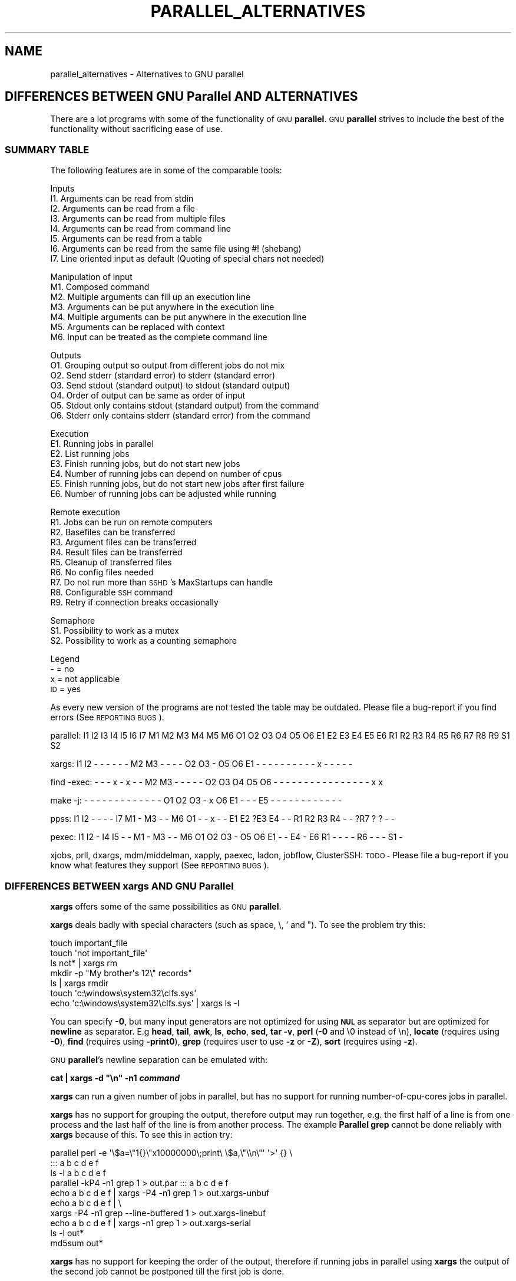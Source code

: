 .\" Automatically generated by Pod::Man 2.28 (Pod::Simple 3.32)
.\"
.\" Standard preamble:
.\" ========================================================================
.de Sp \" Vertical space (when we can't use .PP)
.if t .sp .5v
.if n .sp
..
.de Vb \" Begin verbatim text
.ft CW
.nf
.ne \\$1
..
.de Ve \" End verbatim text
.ft R
.fi
..
.\" Set up some character translations and predefined strings.  \*(-- will
.\" give an unbreakable dash, \*(PI will give pi, \*(L" will give a left
.\" double quote, and \*(R" will give a right double quote.  \*(C+ will
.\" give a nicer C++.  Capital omega is used to do unbreakable dashes and
.\" therefore won't be available.  \*(C` and \*(C' expand to `' in nroff,
.\" nothing in troff, for use with C<>.
.tr \(*W-
.ds C+ C\v'-.1v'\h'-1p'\s-2+\h'-1p'+\s0\v'.1v'\h'-1p'
.ie n \{\
.    ds -- \(*W-
.    ds PI pi
.    if (\n(.H=4u)&(1m=24u) .ds -- \(*W\h'-12u'\(*W\h'-12u'-\" diablo 10 pitch
.    if (\n(.H=4u)&(1m=20u) .ds -- \(*W\h'-12u'\(*W\h'-8u'-\"  diablo 12 pitch
.    ds L" ""
.    ds R" ""
.    ds C` ""
.    ds C' ""
'br\}
.el\{\
.    ds -- \|\(em\|
.    ds PI \(*p
.    ds L" ``
.    ds R" ''
.    ds C`
.    ds C'
'br\}
.\"
.\" Escape single quotes in literal strings from groff's Unicode transform.
.ie \n(.g .ds Aq \(aq
.el       .ds Aq '
.\"
.\" If the F register is turned on, we'll generate index entries on stderr for
.\" titles (.TH), headers (.SH), subsections (.SS), items (.Ip), and index
.\" entries marked with X<> in POD.  Of course, you'll have to process the
.\" output yourself in some meaningful fashion.
.\"
.\" Avoid warning from groff about undefined register 'F'.
.de IX
..
.nr rF 0
.if \n(.g .if rF .nr rF 1
.if (\n(rF:(\n(.g==0)) \{
.    if \nF \{
.        de IX
.        tm Index:\\$1\t\\n%\t"\\$2"
..
.        if !\nF==2 \{
.            nr % 0
.            nr F 2
.        \}
.    \}
.\}
.rr rF
.\"
.\" Accent mark definitions (@(#)ms.acc 1.5 88/02/08 SMI; from UCB 4.2).
.\" Fear.  Run.  Save yourself.  No user-serviceable parts.
.    \" fudge factors for nroff and troff
.if n \{\
.    ds #H 0
.    ds #V .8m
.    ds #F .3m
.    ds #[ \f1
.    ds #] \fP
.\}
.if t \{\
.    ds #H ((1u-(\\\\n(.fu%2u))*.13m)
.    ds #V .6m
.    ds #F 0
.    ds #[ \&
.    ds #] \&
.\}
.    \" simple accents for nroff and troff
.if n \{\
.    ds ' \&
.    ds ` \&
.    ds ^ \&
.    ds , \&
.    ds ~ ~
.    ds /
.\}
.if t \{\
.    ds ' \\k:\h'-(\\n(.wu*8/10-\*(#H)'\'\h"|\\n:u"
.    ds ` \\k:\h'-(\\n(.wu*8/10-\*(#H)'\`\h'|\\n:u'
.    ds ^ \\k:\h'-(\\n(.wu*10/11-\*(#H)'^\h'|\\n:u'
.    ds , \\k:\h'-(\\n(.wu*8/10)',\h'|\\n:u'
.    ds ~ \\k:\h'-(\\n(.wu-\*(#H-.1m)'~\h'|\\n:u'
.    ds / \\k:\h'-(\\n(.wu*8/10-\*(#H)'\z\(sl\h'|\\n:u'
.\}
.    \" troff and (daisy-wheel) nroff accents
.ds : \\k:\h'-(\\n(.wu*8/10-\*(#H+.1m+\*(#F)'\v'-\*(#V'\z.\h'.2m+\*(#F'.\h'|\\n:u'\v'\*(#V'
.ds 8 \h'\*(#H'\(*b\h'-\*(#H'
.ds o \\k:\h'-(\\n(.wu+\w'\(de'u-\*(#H)/2u'\v'-.3n'\*(#[\z\(de\v'.3n'\h'|\\n:u'\*(#]
.ds d- \h'\*(#H'\(pd\h'-\w'~'u'\v'-.25m'\f2\(hy\fP\v'.25m'\h'-\*(#H'
.ds D- D\\k:\h'-\w'D'u'\v'-.11m'\z\(hy\v'.11m'\h'|\\n:u'
.ds th \*(#[\v'.3m'\s+1I\s-1\v'-.3m'\h'-(\w'I'u*2/3)'\s-1o\s+1\*(#]
.ds Th \*(#[\s+2I\s-2\h'-\w'I'u*3/5'\v'-.3m'o\v'.3m'\*(#]
.ds ae a\h'-(\w'a'u*4/10)'e
.ds Ae A\h'-(\w'A'u*4/10)'E
.    \" corrections for vroff
.if v .ds ~ \\k:\h'-(\\n(.wu*9/10-\*(#H)'\s-2\u~\d\s+2\h'|\\n:u'
.if v .ds ^ \\k:\h'-(\\n(.wu*10/11-\*(#H)'\v'-.4m'^\v'.4m'\h'|\\n:u'
.    \" for low resolution devices (crt and lpr)
.if \n(.H>23 .if \n(.V>19 \
\{\
.    ds : e
.    ds 8 ss
.    ds o a
.    ds d- d\h'-1'\(ga
.    ds D- D\h'-1'\(hy
.    ds th \o'bp'
.    ds Th \o'LP'
.    ds ae ae
.    ds Ae AE
.\}
.rm #[ #] #H #V #F C
.\" ========================================================================
.\"
.IX Title "PARALLEL_ALTERNATIVES 7"
.TH PARALLEL_ALTERNATIVES 7 "2017-01-15" "20161222" "parallel"
.\" For nroff, turn off justification.  Always turn off hyphenation; it makes
.\" way too many mistakes in technical documents.
.if n .ad l
.nh
.SH "NAME"
parallel_alternatives \- Alternatives to GNU parallel
.SH "DIFFERENCES BETWEEN GNU Parallel AND ALTERNATIVES"
.IX Header "DIFFERENCES BETWEEN GNU Parallel AND ALTERNATIVES"
There are a lot programs with some of the functionality of \s-1GNU
\&\s0\fBparallel\fR. \s-1GNU \s0\fBparallel\fR strives to include the best of the
functionality without sacrificing ease of use.
.SS "\s-1SUMMARY TABLE\s0"
.IX Subsection "SUMMARY TABLE"
The following features are in some of the comparable tools:
.PP
Inputs
 I1. Arguments can be read from stdin
 I2. Arguments can be read from a file
 I3. Arguments can be read from multiple files
 I4. Arguments can be read from command line
 I5. Arguments can be read from a table
 I6. Arguments can be read from the same file using #! (shebang)
 I7. Line oriented input as default (Quoting of special chars not needed)
.PP
Manipulation of input
 M1. Composed command
 M2. Multiple arguments can fill up an execution line
 M3. Arguments can be put anywhere in the execution line
 M4. Multiple arguments can be put anywhere in the execution line
 M5. Arguments can be replaced with context
 M6. Input can be treated as the complete command line
.PP
Outputs
 O1. Grouping output so output from different jobs do not mix
 O2. Send stderr (standard error) to stderr (standard error)
 O3. Send stdout (standard output) to stdout (standard output)
 O4. Order of output can be same as order of input
 O5. Stdout only contains stdout (standard output) from the command
 O6. Stderr only contains stderr (standard error) from the command
.PP
Execution
 E1. Running jobs in parallel
 E2. List running jobs
 E3. Finish running jobs, but do not start new jobs
 E4. Number of running jobs can depend on number of cpus
 E5. Finish running jobs, but do not start new jobs after first failure
 E6. Number of running jobs can be adjusted while running
.PP
Remote execution
 R1. Jobs can be run on remote computers
 R2. Basefiles can be transferred
 R3. Argument files can be transferred
 R4. Result files can be transferred
 R5. Cleanup of transferred files
 R6. No config files needed
 R7. Do not run more than \s-1SSHD\s0's MaxStartups can handle
 R8. Configurable \s-1SSH\s0 command
 R9. Retry if connection breaks occasionally
.PP
Semaphore
 S1. Possibility to work as a mutex
 S2. Possibility to work as a counting semaphore
.PP
Legend
 \- = no
 x = not applicable
 \s-1ID\s0 = yes
.PP
As every new version of the programs are not tested the table may be
outdated. Please file a bug-report if you find errors (See \s-1REPORTING
BUGS\s0).
.PP
parallel:
I1 I2 I3 I4 I5 I6 I7
M1 M2 M3 M4 M5 M6
O1 O2 O3 O4 O5 O6
E1 E2 E3 E4 E5 E6
R1 R2 R3 R4 R5 R6 R7 R8 R9
S1 S2
.PP
xargs:
I1 I2 \-  \-  \-  \-  \-
\&\-  M2 M3 \-  \-  \-
\&\-  O2 O3 \-  O5 O6
E1 \-  \-  \-  \-  \-
\&\-  \-  \-  \-  \-  x  \-  \-  \-
\&\-  \-
.PP
find \-exec:
\&\-  \-  \-  x  \-  x  \-
\&\-  M2 M3 \-  \-  \-  \-
\&\-  O2 O3 O4 O5 O6
\&\-  \-  \-  \-  \-  \-  \-
\&\-  \-  \-  \-  \-  \-  \-  \-  \-
x  x
.PP
make \-j:
\&\-  \-  \-  \-  \-  \-  \-
\&\-  \-  \-  \-  \-  \-
O1 O2 O3 \-  x  O6
E1 \-  \-  \-  E5 \-
\&\-  \-  \-  \-  \-  \-  \-  \-  \-
\&\-  \-
.PP
ppss:
I1 I2 \-  \-  \-  \-  I7
M1 \-  M3 \-  \-  M6
O1 \-  \-  x  \-  \-
E1 E2 ?E3 E4 \- \-
R1 R2 R3 R4 \-  \-  ?R7 ? ?
\&\-  \-
.PP
pexec:
I1 I2 \-  I4 I5 \-  \-
M1 \-  M3 \-  \-  M6
O1 O2 O3 \-  O5 O6
E1 \-  \-  E4 \-  E6
R1 \-  \-  \-  \-  R6 \-  \-  \-
S1 \-
.PP
xjobs, prll, dxargs, mdm/middelman, xapply, paexec, ladon, jobflow,
ClusterSSH: \s-1TODO \-\s0 Please file a bug-report if you know what features
they support (See \s-1REPORTING BUGS\s0).
.SS "\s-1DIFFERENCES BETWEEN\s0 xargs \s-1AND GNU\s0 Parallel"
.IX Subsection "DIFFERENCES BETWEEN xargs AND GNU Parallel"
\&\fBxargs\fR offers some of the same possibilities as \s-1GNU \s0\fBparallel\fR.
.PP
\&\fBxargs\fR deals badly with special characters (such as space, \e, ' and
"). To see the problem try this:
.PP
.Vb 7
\&  touch important_file
\&  touch \*(Aqnot important_file\*(Aq
\&  ls not* | xargs rm
\&  mkdir \-p "My brother\*(Aqs 12\e" records"
\&  ls | xargs rmdir
\&  touch \*(Aqc:\ewindows\esystem32\eclfs.sys\*(Aq
\&  echo \*(Aqc:\ewindows\esystem32\eclfs.sys\*(Aq | xargs ls \-l
.Ve
.PP
You can specify \fB\-0\fR, but many input generators are not
optimized for using \fB\s-1NUL\s0\fR as separator but are optimized for
\&\fBnewline\fR as separator. E.g \fBhead\fR, \fBtail\fR, \fBawk\fR, \fBls\fR, \fBecho\fR,
\&\fBsed\fR, \fBtar \-v\fR, \fBperl\fR (\fB\-0\fR and \e0 instead of \en), \fBlocate\fR
(requires using \fB\-0\fR), \fBfind\fR (requires using \fB\-print0\fR), \fBgrep\fR
(requires user to use \fB\-z\fR or \fB\-Z\fR), \fBsort\fR (requires using \fB\-z\fR).
.PP
\&\s-1GNU \s0\fBparallel\fR's newline separation can be emulated with:
.PP
\&\fBcat | xargs \-d \*(L"\en\*(R" \-n1 \f(BIcommand\fB\fR
.PP
\&\fBxargs\fR can run a given number of jobs in parallel, but has no
support for running number-of-cpu-cores jobs in parallel.
.PP
\&\fBxargs\fR has no support for grouping the output, therefore output may
run together, e.g. the first half of a line is from one process and
the last half of the line is from another process. The example
\&\fBParallel grep\fR cannot be done reliably with \fBxargs\fR because of
this. To see this in action try:
.PP
.Vb 10
\&  parallel perl \-e \*(Aq\e$a=\e"1{}\e"x10000000\e;print\e \e$a,\e"\e\en\e"\*(Aq \*(Aq>\*(Aq {} \e
\&    ::: a b c d e f
\&  ls \-l a b c d e f
\&  parallel \-kP4 \-n1 grep 1 > out.par ::: a b c d e f
\&  echo a b c d e f | xargs \-P4 \-n1 grep 1 > out.xargs\-unbuf
\&  echo a b c d e f | \e
\&    xargs \-P4 \-n1 grep \-\-line\-buffered 1 > out.xargs\-linebuf
\&  echo a b c d e f | xargs \-n1 grep 1 > out.xargs\-serial
\&  ls \-l out*
\&  md5sum out*
.Ve
.PP
\&\fBxargs\fR has no support for keeping the order of the output, therefore
if running jobs in parallel using \fBxargs\fR the output of the second
job cannot be postponed till the first job is done.
.PP
\&\fBxargs\fR has no support for running jobs on remote computers.
.PP
\&\fBxargs\fR has no support for context replace, so you will have to create the
arguments.
.PP
If you use a replace string in \fBxargs\fR (\fB\-I\fR) you can not force
\&\fBxargs\fR to use more than one argument.
.PP
Quoting in \fBxargs\fR works like \fB\-q\fR in \s-1GNU \s0\fBparallel\fR. This means
composed commands and redirection require using \fBbash \-c\fR.
.PP
.Vb 2
\&  ls | parallel "wc {} >{}.wc"
\&  ls | parallel "echo {}; ls {}|wc"
.Ve
.PP
becomes (assuming you have 8 cores)
.PP
.Vb 2
\&  ls | xargs \-d "\en" \-P8 \-I {} bash \-c "wc {} >{}.wc"
\&  ls | xargs \-d "\en" \-P8 \-I {} bash \-c "echo {}; ls {}|wc"
.Ve
.SS "\s-1DIFFERENCES BETWEEN\s0 find \-exec \s-1AND GNU\s0 Parallel"
.IX Subsection "DIFFERENCES BETWEEN find -exec AND GNU Parallel"
\&\fBfind \-exec\fR offer some of the same possibilities as \s-1GNU \s0\fBparallel\fR.
.PP
\&\fBfind \-exec\fR only works on files. So processing other input (such as
hosts or URLs) will require creating these inputs as files. \fBfind
\&\-exec\fR has no support for running commands in parallel.
.SS "\s-1DIFFERENCES BETWEEN\s0 make \-j \s-1AND GNU\s0 Parallel"
.IX Subsection "DIFFERENCES BETWEEN make -j AND GNU Parallel"
\&\fBmake \-j\fR can run jobs in parallel, but requires a crafted Makefile
to do this. That results in extra quoting to get filename containing
newline to work correctly.
.PP
\&\fBmake \-j\fR computes a dependency graph before running jobs. Jobs run
by \s-1GNU \s0\fBparallel\fR does not depend on eachother.
.PP
(Very early versions of \s-1GNU \s0\fBparallel\fR were coincidently implemented
using \fBmake \-j\fR).
.SS "\s-1DIFFERENCES BETWEEN\s0 ppss \s-1AND GNU\s0 Parallel"
.IX Subsection "DIFFERENCES BETWEEN ppss AND GNU Parallel"
\&\fBppss\fR is also a tool for running jobs in parallel.
.PP
The output of \fBppss\fR is status information and thus not useful for
using as input for another command. The output from the jobs are put
into files.
.PP
The argument replace string ($ITEM) cannot be changed. Arguments must
be quoted \- thus arguments containing special characters (space '"&!*)
may cause problems. More than one argument is not supported. File
names containing newlines are not processed correctly. When reading
input from a file null cannot be used as a terminator. \fBppss\fR needs
to read the whole input file before starting any jobs.
.PP
Output and status information is stored in ppss_dir and thus requires
cleanup when completed. If the dir is not removed before running
\&\fBppss\fR again it may cause nothing to happen as \fBppss\fR thinks the
task is already done. \s-1GNU \s0\fBparallel\fR will normally not need cleaning
up if running locally and will only need cleaning up if stopped
abnormally and running remote (\fB\-\-cleanup\fR may not complete if
stopped abnormally). The example \fBParallel grep\fR would require extra
postprocessing if written using \fBppss\fR.
.PP
For remote systems \s-1PPSS\s0 requires 3 steps: config, deploy, and
start. \s-1GNU \s0\fBparallel\fR only requires one step.
.PP
\fI\s-1EXAMPLES FROM\s0 ppss \s-1MANUAL\s0\fR
.IX Subsection "EXAMPLES FROM ppss MANUAL"
.PP
Here are the examples from \fBppss\fR's manual page with the equivalent
using \s-1GNU \s0\fBparallel\fR:
.PP
\&\fB1\fR ./ppss.sh standalone \-d /path/to/files \-c 'gzip '
.PP
\&\fB1\fR find /path/to/files \-type f | parallel gzip
.PP
\&\fB2\fR ./ppss.sh standalone \-d /path/to/files \-c 'cp \*(L"$ITEM\*(R" /destination/dir '
.PP
\&\fB2\fR find /path/to/files \-type f | parallel cp {} /destination/dir
.PP
\&\fB3\fR ./ppss.sh standalone \-f list\-of\-urls.txt \-c 'wget \-q '
.PP
\&\fB3\fR parallel \-a list\-of\-urls.txt wget \-q
.PP
\&\fB4\fR ./ppss.sh standalone \-f list\-of\-urls.txt \-c 'wget \-q \*(L"$ITEM\*(R"'
.PP
\&\fB4\fR parallel \-a list\-of\-urls.txt wget \-q {}
.PP
\&\fB5\fR ./ppss config \-C config.cfg \-c 'encode.sh ' \-d /source/dir \-m
192.168.1.100 \-u ppss \-k ppss\-key.key \-S ./encode.sh \-n nodes.txt \-o
/some/output/dir \-\-upload \-\-download ; ./ppss deploy \-C config.cfg ;
\&./ppss start \-C config
.PP
\&\fB5\fR # parallel does not use configs. If you want a different username put it in nodes.txt: user@hostname
.PP
\&\fB5\fR find source/dir \-type f | parallel \-\-sshloginfile nodes.txt \-\-trc {.}.mp3 lame \-a {} \-o {.}.mp3 \-\-preset standard \-\-quiet
.PP
\&\fB6\fR ./ppss stop \-C config.cfg
.PP
\&\fB6\fR killall \-TERM parallel
.PP
\&\fB7\fR ./ppss pause \-C config.cfg
.PP
\&\fB7\fR Press: CTRL-Z or killall \-SIGTSTP parallel
.PP
\&\fB8\fR ./ppss continue \-C config.cfg
.PP
\&\fB8\fR Enter: fg or killall \-SIGCONT parallel
.PP
\&\fB9\fR ./ppss.sh status \-C config.cfg
.PP
\&\fB9\fR killall \-SIGUSR2 parallel
.SS "\s-1DIFFERENCES BETWEEN\s0 pexec \s-1AND GNU\s0 Parallel"
.IX Subsection "DIFFERENCES BETWEEN pexec AND GNU Parallel"
\&\fBpexec\fR is also a tool for running jobs in parallel.
.PP
\fI\s-1EXAMPLES FROM\s0 pexec \s-1MANUAL\s0\fR
.IX Subsection "EXAMPLES FROM pexec MANUAL"
.PP
Here are the examples from \fBpexec\fR's info page with the equivalent
using \s-1GNU \s0\fBparallel\fR:
.PP
\&\fB1\fR pexec \-o sqrt\-%s.dat \-p \*(L"$(seq 10)\*(R" \-e \s-1NUM\s0 \-n 4 \-c \*(-- \e
  'echo \*(L"scale=10000;sqrt($NUM)\*(R" | bc'
.PP
\&\fB1\fR seq 10 | parallel \-j4 'echo \*(L"scale=10000;sqrt({})\*(R" | bc > sqrt\-{}.dat'
.PP
\&\fB2\fR pexec \-p \*(L"$(ls myfiles*.ext)\*(R" \-i \f(CW%s\fR \-o \f(CW%s\fR.sort \*(-- sort
.PP
\&\fB2\fR ls myfiles*.ext | parallel sort {} \*(L">{}.sort\*(R"
.PP
\&\fB3\fR pexec \-f image.list \-n auto \-e B \-u star.log \-c \*(-- \e
  'fistar \f(CW$B\fR.fits \-f 100 \-F id,x,y,flux \-o \f(CW$B\fR.star'
.PP
\&\fB3\fR parallel \-a image.list \e
  'fistar {}.fits \-f 100 \-F id,x,y,flux \-o {}.star' 2>star.log
.PP
\&\fB4\fR pexec \-r *.png \-e \s-1IMG\s0 \-c \-o \- \*(-- \e
  'convert \f(CW$IMG\fR ${IMG%.png}.jpeg ; \*(L"echo \f(CW$IMG:\fR done\*(R"'
.PP
\&\fB4\fR ls *.png | parallel 'convert {} {.}.jpeg; echo {}: done'
.PP
\&\fB5\fR pexec \-r *.png \-i \f(CW%s\fR \-o \f(CW%s\fR.jpg \-c 'pngtopnm | pnmtojpeg'
.PP
\&\fB5\fR ls *.png | parallel 'pngtopnm < {} | pnmtojpeg > {}.jpg'
.PP
\&\fB6\fR for p in *.png ; do echo ${p%.png} ; done | \e
  pexec \-f \- \-i \f(CW%s\fR.png \-o \f(CW%s\fR.jpg \-c 'pngtopnm | pnmtojpeg'
.PP
\&\fB6\fR ls *.png | parallel 'pngtopnm < {} | pnmtojpeg > {.}.jpg'
.PP
\&\fB7\fR LIST=$(for p in *.png ; do echo ${p%.png} ; done)
  pexec \-r \f(CW$LIST\fR \-i \f(CW%s\fR.png \-o \f(CW%s\fR.jpg \-c 'pngtopnm | pnmtojpeg'
.PP
\&\fB7\fR ls *.png | parallel 'pngtopnm < {} | pnmtojpeg > {.}.jpg'
.PP
\&\fB8\fR pexec \-n 8 \-r *.jpg \-y unix \-e \s-1IMG\s0 \-c \e
  'pexec \-j \-m blockread \-d \f(CW$IMG\fR | \e
  jpegtopnm | pnmscale 0.5 | pnmtojpeg | \e
  pexec \-j \-m blockwrite \-s th_$IMG'
.PP
\&\fB8\fR Combining \s-1GNU \s0\fBparallel\fR and \s-1GNU \s0\fBsem\fR.
.PP
\&\fB8\fR ls *jpg | parallel \-j8 'sem \-\-id blockread cat {} | jpegtopnm |' \e
  'pnmscale 0.5 | pnmtojpeg | sem \-\-id blockwrite cat > th_{}'
.PP
\&\fB8\fR If reading and writing is done to the same disk, this may be
faster as only one process will be either reading or writing:
.PP
\&\fB8\fR ls *jpg | parallel \-j8 'sem \-\-id diskio cat {} | jpegtopnm |' \e
  'pnmscale 0.5 | pnmtojpeg | sem \-\-id diskio cat > th_{}'
.SS "\s-1DIFFERENCES BETWEEN\s0 xjobs \s-1AND GNU\s0 Parallel"
.IX Subsection "DIFFERENCES BETWEEN xjobs AND GNU Parallel"
\&\fBxjobs\fR is also a tool for running jobs in parallel. It only supports
running jobs on your local computer.
.PP
\&\fBxjobs\fR deals badly with special characters just like \fBxargs\fR. See
the section \fB\s-1DIFFERENCES BETWEEN\s0 xargs \s-1AND GNU\s0 Parallel\fR.
.PP
Here are the examples from \fBxjobs\fR's man page with the equivalent
using \s-1GNU \s0\fBparallel\fR:
.PP
\&\fB1\fR ls \-1 *.zip | xjobs unzip
.PP
\&\fB1\fR ls *.zip | parallel unzip
.PP
\&\fB2\fR ls \-1 *.zip | xjobs \-n unzip
.PP
\&\fB2\fR ls *.zip | parallel unzip >/dev/null
.PP
\&\fB3\fR find . \-name '*.bak' | xjobs gzip
.PP
\&\fB3\fR find . \-name '*.bak' | parallel gzip
.PP
\&\fB4\fR ls \-1 *.jar | sed 's/\e(.*\e)/\e1 > \e1.idx/' | xjobs jar tf
.PP
\&\fB4\fR ls *.jar | parallel jar tf {} '>' {}.idx
.PP
\&\fB5\fR xjobs \-s script
.PP
\&\fB5\fR cat script | parallel
.PP
\&\fB6\fR mkfifo /var/run/my_named_pipe;
xjobs \-s /var/run/my_named_pipe &
echo unzip 1.zip >> /var/run/my_named_pipe;
echo tar cf /backup/myhome.tar /home/me >> /var/run/my_named_pipe
.PP
\&\fB6\fR mkfifo /var/run/my_named_pipe;
cat /var/run/my_named_pipe | parallel &
echo unzip 1.zip >> /var/run/my_named_pipe;
echo tar cf /backup/myhome.tar /home/me >> /var/run/my_named_pipe
.SS "\s-1DIFFERENCES BETWEEN\s0 prll \s-1AND GNU\s0 Parallel"
.IX Subsection "DIFFERENCES BETWEEN prll AND GNU Parallel"
\&\fBprll\fR is also a tool for running jobs in parallel. It does not
support running jobs on remote computers.
.PP
\&\fBprll\fR encourages using \s-1BASH\s0 aliases and \s-1BASH\s0 functions instead of
scripts. \s-1GNU \s0\fBparallel\fR supports scripts directly, functions if they
are exported using \fBexport \-f\fR, and aliases if using \fBenv_parallel\fR.
.PP
\&\fBprll\fR generates a lot of status information on stderr (standard
error) which makes it harder to use the stderr (standard error) output
of the job directly as input for another program.
.PP
Here is the example from \fBprll\fR's man page with the equivalent
using \s-1GNU \s0\fBparallel\fR:
.PP
.Vb 2
\&  prll \-s \*(Aqmogrify \-flip $1\*(Aq *.jpg
\&  parallel mogrify \-flip ::: *.jpg
.Ve
.SS "\s-1DIFFERENCES BETWEEN\s0 dxargs \s-1AND GNU\s0 Parallel"
.IX Subsection "DIFFERENCES BETWEEN dxargs AND GNU Parallel"
\&\fBdxargs\fR is also a tool for running jobs in parallel.
.PP
\&\fBdxargs\fR does not deal well with more simultaneous jobs than \s-1SSHD\s0's
MaxStartups. \fBdxargs\fR is only built for remote run jobs, but does not
support transferring of files.
.SS "\s-1DIFFERENCES BETWEEN\s0 mdm/middleman \s-1AND GNU\s0 Parallel"
.IX Subsection "DIFFERENCES BETWEEN mdm/middleman AND GNU Parallel"
middleman(mdm) is also a tool for running jobs in parallel.
.PP
Here are the shellscripts of http://mdm.berlios.de/usage.html ported
to \s-1GNU \s0\fBparallel\fR:
.PP
.Vb 3
\&  seq 19 | parallel buffon \-o \- | sort \-n > result
\&  cat files | parallel cmd
\&  find dir \-execdir sem cmd {} \e;
.Ve
.SS "\s-1DIFFERENCES BETWEEN\s0 xapply \s-1AND GNU\s0 Parallel"
.IX Subsection "DIFFERENCES BETWEEN xapply AND GNU Parallel"
\&\fBxapply\fR can run jobs in parallel on the local computer.
.PP
Here are the examples from \fBxapply\fR's man page with the equivalent
using \s-1GNU \s0\fBparallel\fR:
.PP
\&\fB1\fR xapply '(cd \f(CW%1\fR && make all)' */
.PP
\&\fB1\fR parallel 'cd {} && make all' ::: */
.PP
\&\fB2\fR xapply \-f 'diff \f(CW%1\fR ../version5/%1' manifest | more
.PP
\&\fB2\fR parallel diff {} ../version5/{} < manifest | more
.PP
\&\fB3\fR xapply \-p/dev/null \-f 'diff \f(CW%1\fR \f(CW%2\fR' manifest1 checklist1
.PP
\&\fB3\fR parallel \-\-link diff {1} {2} :::: manifest1 checklist1
.PP
\&\fB4\fR xapply 'indent' *.c
.PP
\&\fB4\fR parallel indent ::: *.c
.PP
\&\fB5\fR find ~ksb/bin \-type f ! \-perm \-111 \-print | xapply \-f \-v 'chmod a+x' \-
.PP
\&\fB5\fR find ~ksb/bin \-type f ! \-perm \-111 \-print | parallel \-v chmod a+x
.PP
\&\fB6\fR find */ \-... | fmt 960 1024 | xapply \-f \-i /dev/tty 'vi' \-
.PP
\&\fB6\fR sh <(find */ \-... | parallel \-s 1024 echo vi)
.PP
\&\fB6\fR find */ \-... | parallel \-s 1024 \-Xuj1 vi
.PP
\&\fB7\fR find ... | xapply \-f \-5 \-i /dev/tty 'vi' \- \- \- \- \-
.PP
\&\fB7\fR sh <(find ... |parallel \-n5 echo vi)
.PP
\&\fB7\fR find ... |parallel \-n5 \-uj1 vi
.PP
\&\fB8\fR xapply \-fn "" /etc/passwd
.PP
\&\fB8\fR parallel \-k echo < /etc/passwd
.PP
\&\fB9\fR tr ':' '\e012' < /etc/passwd | xapply \-7 \-nf 'chown \f(CW%1\fR \f(CW%6\fR' \- \- \- \- \- \- \-
.PP
\&\fB9\fR tr ':' '\e012' < /etc/passwd | parallel \-N7 chown {1} {6}
.PP
\&\fB10\fR xapply '[ \-d \f(CW%1\fR/RCS ] || echo \f(CW%1\fR' */
.PP
\&\fB10\fR parallel '[ \-d {}/RCS ] || echo {}' ::: */
.PP
\&\fB11\fR xapply \-f '[ \-f \f(CW%1\fR ] && echo \f(CW%1\fR' List | ...
.PP
\&\fB11\fR parallel '[ \-f {} ] && echo {}' < List | ...
.SS "\s-1DIFFERENCES BETWEEN AIX\s0 apply \s-1AND GNU\s0 Parallel"
.IX Subsection "DIFFERENCES BETWEEN AIX apply AND GNU Parallel"
\&\fBapply\fR can build command lines based on a template and arguments \-
very much like \s-1GNU \s0\fBparallel\fR. \fBapply\fR does not run jobs in
parallel. \fBapply\fR does not use an argument separator (like \fB:::\fR);
instead the template must be the first argument.
.PP
Here are the examples from
https://www\-01.ibm.com/support/knowledgecenter/ssw_aix_71/com.ibm.aix.cmds1/apply.htm
.PP
1. To obtain results similar to those of the \fBls\fR command, enter:
.PP
.Vb 2
\&  apply echo *
\&  parallel echo ::: *
.Ve
.PP
2. To compare the file named \fBa1\fR to the file named \fBb1\fR, and the
file named \fBa2\fR to the file named \fBb2\fR, enter:
.PP
.Vb 2
\&  apply \-2 cmp a1 b1 a2 b2
\&  parallel \-N2 cmp ::: a1 b1 a2 b2
.Ve
.PP
3. To run the \fBwho\fR command five times, enter:
.PP
.Vb 2
\&  apply \-0 who 1 2 3 4 5
\&  parallel \-N0 who ::: 1 2 3 4 5
.Ve
.PP
4. To link all files in the current directory to the directory
\&\fB/usr/joe\fR, enter:
.PP
.Vb 2
\&  apply \*(Aqln %1 /usr/joe\*(Aq *
\&  parallel ln {} /usr/joe ::: *
.Ve
.SS "\s-1DIFFERENCES BETWEEN\s0 paexec \s-1AND GNU\s0 Parallel"
.IX Subsection "DIFFERENCES BETWEEN paexec AND GNU Parallel"
\&\fBpaexec\fR can run jobs in parallel on both the local and remote computers.
.PP
\&\fBpaexec\fR requires commands to print a blank line as the last
output. This means you will have to write a wrapper for most programs.
.PP
\&\fBpaexec\fR has a job dependency facility so a job can depend on another
job to be executed successfully. Sort of a poor-man's \fBmake\fR.
.PP
Here are the examples from \fBpaexec\fR's example catalog with the equivalent
using \s-1GNU \s0\fBparallel\fR:
.IP "1_div_X_run:" 1
.IX Item "1_div_X_run:"
.Vb 2
\&  ../../paexec \-s \-l \-c "\`pwd\`/1_div_X_cmd" \-n +1 <<EOF [...]
\&  parallel echo {} \*(Aq|\*(Aq \`pwd\`/1_div_X_cmd <<EOF [...]
.Ve
.IP "all_substr_run:" 1
.IX Item "all_substr_run:"
.Vb 2
\&  ../../paexec \-lp \-c "\`pwd\`/all_substr_cmd" \-n +3 <<EOF [...]
\&  parallel echo {} \*(Aq|\*(Aq \`pwd\`/all_substr_cmd <<EOF [...]
.Ve
.IP "cc_wrapper_run:" 1
.IX Item "cc_wrapper_run:"
.Vb 8
\&  ../../paexec \-c "env CC=gcc CFLAGS=\-O2 \`pwd\`/cc_wrapper_cmd" \e
\&             \-n \*(Aqhost1 host2\*(Aq \e
\&             \-t \*(Aq/usr/bin/ssh \-x\*(Aq <<EOF [...]
\&  parallel echo {} \*(Aq|\*(Aq "env CC=gcc CFLAGS=\-O2 \`pwd\`/cc_wrapper_cmd" \e
\&             \-S host1,host2 <<EOF [...]
\&  # This is not exactly the same, but avoids the wrapper
\&  parallel gcc \-O2 \-c \-o {.}.o {} \e
\&             \-S host1,host2 <<EOF [...]
.Ve
.IP "toupper_run:" 1
.IX Item "toupper_run:"
.Vb 4
\&  ../../paexec \-lp \-c "\`pwd\`/toupper_cmd" \-n +10 <<EOF [...]
\&  parallel echo {} \*(Aq|\*(Aq ./toupper_cmd <<EOF [...]
\&  # Without the wrapper:
\&  parallel echo {} \*(Aq| awk {print\e toupper\e(\e$0\e)}\*(Aq <<EOF [...]
.Ve
.SS "\s-1DIFFERENCES BETWEEN\s0 map \s-1AND GNU\s0 Parallel"
.IX Subsection "DIFFERENCES BETWEEN map AND GNU Parallel"
\&\fBmap\fR sees it as a feature to have less features and in doing so it
also handles corner cases incorrectly. A lot of \s-1GNU \s0\fBparallel\fR's code
is to handle corner cases correctly on every platform, so you will not
get a nasty surprise if a user for example saves a file called: \fIMy
brother's 12" records.txt\fR
.PP
\&\fBmap\fR's example showing how to deal with special characters fails on
special characters:
.PP
.Vb 1
\&  echo "The Cure" > My\e brother\e\*(Aqs\e 12\e"\e records
\&
\&  ls | \e
\&    map \*(Aqecho \-n \`gzip < "%" | wc \-c\`; echo \-n \*(Aq*100/\*(Aq; wc \-c < "%"\*(Aq | bc
.Ve
.PP
It works with \s-1GNU \s0\fBparallel\fR:
.PP
.Vb 2
\&  ls | \e
\&    parallel \*(Aqecho \-n \`gzip < {} | wc \-c\`; echo \-n \*(Aq*100/\*(Aq; wc \-c < {}\*(Aq | bc
.Ve
.PP
And you can even get the file name prepended:
.PP
.Vb 2
\&  ls | \e
\&    parallel \-\-tag \*(Aq(echo \-n \`gzip < {} | wc \-c\`\*(Aq*100/\*(Aq; wc \-c < {}) | bc\*(Aq
.Ve
.PP
\&\fBmap\fR has no support for grouping. So this gives the wrong results
without any warnings:
.PP
.Vb 9
\&  parallel perl \-e \*(Aq\e$a=\e"1{}\e"x10000000\e;print\e \e$a,\e"\e\en\e"\*(Aq \*(Aq>\*(Aq {} \e
\&    ::: a b c d e f
\&  ls \-l a b c d e f
\&  parallel \-kP4 \-n1 grep 1 > out.par ::: a b c d e f
\&  map \-p 4 \*(Aqgrep 1\*(Aq a b c d e f > out.map\-unbuf
\&  map \-p 4 \*(Aqgrep \-\-line\-buffered 1\*(Aq a b c d e f > out.map\-linebuf
\&  map \-p 1 \*(Aqgrep \-\-line\-buffered 1\*(Aq a b c d e f > out.map\-serial
\&  ls \-l out*
\&  md5sum out*
.Ve
.PP
The documentation shows a workaround, but not only does that mix
stdout (standard output) with stderr (standard error) it also fails
completely for certain jobs (and may even be considered less readable):
.PP
.Vb 1
\&  parallel echo \-n {} ::: 1 2 3
\&
\&  map \-p 4 \*(Aqecho \-n % 2>&1 | sed \-e "s/^/$$:/"\*(Aq 1 2 3 | sort | cut \-f2\- \-d:
.Ve
.PP
\&\fBmap\fRs replacement strings (% \f(CW%D\fR \f(CW%B\fR \f(CW%E\fR) can be simulated in \s-1GNU
\&\s0\fBparallel\fR by putting this in \fB~/.parallel/config\fR:
.PP
.Vb 4
\&  \-\-rpl \*(Aq%\*(Aq
\&  \-\-rpl \*(Aq%D $_=::shell_quote(::dirname($_));\*(Aq
\&  \-\-rpl \*(Aq%B s:.*/::;s:\e.[^/.]+$::;\*(Aq
\&  \-\-rpl \*(Aq%E s:.*\e.::\*(Aq
.Ve
.PP
\&\fBmap\fR cannot handle bundled options: \fBmap \-vp 0 echo this fails\fR
.PP
\&\fBmap\fR does not have an argument separator on the command line, but
uses the first argument as command. This makes quoting harder which again
may affect readability. Compare:
.PP
.Vb 1
\&  map \-p 2 perl\e\e\e \-ne\e\e\e \e\e\e\*(Aq/^\e\e\e\eS+\e\e\e\es+\e\e\e\eS+\e\e\e$/\e\e\e and\e\e\e print\e\e\e \e\e\e$ARGV,\e\e\e"\e\e\e\en\e\e\e"\e\e\e\*(Aq *
\&
\&  parallel \-q perl \-ne \*(Aq/^\eS+\es+\eS+$/ and print $ARGV,"\en"\*(Aq ::: *
.Ve
.PP
\&\fBmap\fR can do multiple arguments with context replace, but not without
context replace:
.PP
.Vb 1
\&  parallel \-\-xargs echo \*(AqBEGIN{\*(Aq{}\*(Aq}END\*(Aq ::: 1 2 3
.Ve
.PP
\&\fBmap\fR does not set exit value according to whether one of the jobs
failed:
.PP
.Vb 1
\&  parallel false ::: 1 || echo Job failed
\&
\&  map false 1 || echo Never run
.Ve
.PP
\&\fBmap\fR requires Perl v5.10.0 making it harder to use on old systems.
.PP
\&\fBmap\fR has no way of using % in the command (\s-1GNU\s0 Parallel has \-I to
specify another replacement string than \fB{}\fR).
.PP
By design \fBmap\fR is option incompatible with \fBxargs\fR, it does not
have remote job execution, a structured way of saving results,
multiple input sources, progress indicator, configurable record
delimiter (only field delimiter), logging of jobs run with possibility
to resume, keeping the output in the same order as input, \-\-pipe
processing, and dynamically timeouts.
.SS "\s-1DIFFERENCES BETWEEN\s0 ladon \s-1AND GNU\s0 Parallel"
.IX Subsection "DIFFERENCES BETWEEN ladon AND GNU Parallel"
\&\fBladon\fR can run multiple jobs on files in parallel.
.PP
\&\fBladon\fR only works on files and the only way to specify files is
using a quoted glob string (such as \e*.jpg). It is not possible to
list the files manually.
.PP
As replacement strings it uses \s-1FULLPATH DIRNAME BASENAME EXT RELDIR RELPATH\s0
.PP
These can be simulated using \s-1GNU \s0\fBparallel\fR by putting this in \fB~/.parallel/config\fR:
.PP
.Vb 6
\&    \-\-rpl \*(AqFULLPATH $_=::shell_quote($_);chomp($_=qx{readlink \-f $_});\*(Aq
\&    \-\-rpl \*(AqDIRNAME $_=::shell_quote(::dirname($_));chomp($_=qx{readlink \-f $_});\*(Aq
\&    \-\-rpl \*(AqBASENAME s:.*/::;s:\e.[^/.]+$::;\*(Aq
\&    \-\-rpl \*(AqEXT s:.*\e.::\*(Aq
\&    \-\-rpl \*(AqRELDIR $_=::shell_quote($_);chomp(($_,$c)=qx{readlink \-f $_;pwd});s:\eQ$c/\eE::;$_=::dirname($_);\*(Aq
\&    \-\-rpl \*(AqRELPATH $_=::shell_quote($_);chomp(($_,$c)=qx{readlink \-f $_;pwd});s:\eQ$c/\eE::;\*(Aq
.Ve
.PP
\&\fBladon\fR deals badly with filenames containing " and newline, and it fails for output larger than 200k:
.PP
.Vb 1
\&    ladon \*(Aq*\*(Aq \-\- seq 36000 | wc
.Ve
.PP
\fI\s-1EXAMPLES FROM\s0 ladon \s-1MANUAL\s0\fR
.IX Subsection "EXAMPLES FROM ladon MANUAL"
.PP
It is assumed that the '\-\-rpl's above are put in \fB~/.parallel/config\fR
and that it is run under a shell that supports '**' globbing (such as \fBzsh\fR):
.PP
\&\fB1\fR ladon \*(L"**/*.txt\*(R" \*(-- echo \s-1RELPATH\s0
.PP
\&\fB1\fR parallel echo \s-1RELPATH :::\s0 **/*.txt
.PP
\&\fB2\fR ladon \*(L"~/Documents/**/*.pdf\*(R" \*(-- shasum \s-1FULLPATH \s0>hashes.txt
.PP
\&\fB2\fR parallel shasum \s-1FULLPATH :::\s0 ~/Documents/**/*.pdf >hashes.txt
.PP
\&\fB3\fR ladon \-m thumbs/RELDIR \*(L"**/*.jpg\*(R" \*(-- convert \s-1FULLPATH\s0 \-thumbnail 100x100^ \-gravity center \-extent 100x100 thumbs/RELPATH
.PP
\&\fB3\fR parallel mkdir \-p thumbs/RELDIR\e; convert \s-1FULLPATH\s0 \-thumbnail 100x100^ \-gravity center \-extent 100x100 thumbs/RELPATH ::: **/*.jpg
.PP
\&\fB4\fR ladon \*(L"~/Music/*.wav\*(R" \*(-- lame \-V 2 \s-1FULLPATH DIRNAME/BASENAME\s0.mp3
.PP
\&\fB4\fR parallel lame \-V 2 \s-1FULLPATH DIRNAME/BASENAME\s0.mp3 ::: ~/Music/*.wav
.SS "\s-1DIFFERENCES BETWEEN\s0 jobflow \s-1AND GNU\s0 Parallel"
.IX Subsection "DIFFERENCES BETWEEN jobflow AND GNU Parallel"
\&\fBjobflow\fR can run multiple jobs in parallel.
.PP
Just like \fBxargs\fR output from \fBjobflow\fR jobs running in parallel mix
together by default. \fBjobflow\fR can buffer into files (placed in
/run/shm), but these are not cleaned up \- not even if \fBjobflow\fR dies
unexpectently. If the total output is big (in the order of RAM+swap)
it can cause the system to run out of memory.
.PP
\&\fBjobflow\fR gives no error if the command is unknown, and like \fBxargs\fR
redirection requires wrapping with \fBbash \-c\fR.
.PP
\&\fBjobflow\fR makes it possible to set ressource limits on the running
jobs. This can be emulated by \s-1GNU \s0\fBparallel\fR using \fBbash\fR's \fBulimit\fR:
.PP
.Vb 1
\&  jobflow \-limits=mem=100M,cpu=3,fsize=20M,nofiles=300 myjob
\&
\&  parallel \*(Aqulimit \-v 102400 \-t 3 \-f 204800 \-n 300 myjob\*(Aq
.Ve
.PP
\fI\s-1EXAMPLES FROM\s0 jobflow \s-1README\s0\fR
.IX Subsection "EXAMPLES FROM jobflow README"
.PP
\&\fB1\fR cat things.list | jobflow \-threads=8 \-exec ./mytask {}
.PP
\&\fB1\fR cat things.list | parallel \-j8 ./mytask {}
.PP
\&\fB2\fR seq 100 | jobflow \-threads=100 \-exec echo {}
.PP
\&\fB2\fR seq 100 | parallel \-j100 echo {}
.PP
\&\fB3\fR cat urls.txt | jobflow \-threads=32 \-exec wget {}
.PP
\&\fB3\fR cat urls.txt | parallel \-j32 wget {}
.PP
\&\fB4\fR find . \-name '*.bmp' | jobflow \-threads=8 \-exec bmp2jpeg {.}.bmp {.}.jpg
.PP
\&\fB4\fR find . \-name '*.bmp' | parallel \-j8 bmp2jpeg {.}.bmp {.}.jpg
.SS "\s-1DIFFERENCES BETWEEN\s0 gargs \s-1AND GNU\s0 Parallel"
.IX Subsection "DIFFERENCES BETWEEN gargs AND GNU Parallel"
\&\fBgargs\fR can run multiple jobs in parallel.
.PP
It caches output in memory. This causes it to be extremely slow when
the output is larger than the physical \s-1RAM,\s0 and can cause the system
to run out of memory.
.PP
See more details on this in \fBman parallel_design\fR.
.PP
Output to stderr (standard error) is changed if the command fails.
.PP
Here are the two examples from \fBgargs\fR website.
.PP
\&\fB1\fR seq 12 \-1 1 | gargs \-p 4 \-n 3 \*(L"sleep {0}; echo {1} {2}\*(R"
.PP
\&\fB1\fR seq 12 \-1 1 | parallel \-P 4 \-n 3 \*(L"sleep {1}; echo {2} {3}\*(R"
.PP
\&\fB2\fR cat t.txt | gargs \-\-sep \*(L"\es+\*(R" \-p 2 \*(L"echo '{0}:{1}\-{2}' full-line: \e'{}\e'\*(R"
.PP
\&\fB2\fR cat t.txt | parallel \-\-colsep \*(L"\e\es+\*(R" \-P 2 \*(L"echo '{1}:{2}\-{3}' full-line: \e'{}\e'\*(R"
.SS "\s-1DIFFERENCES BETWEEN\s0 orgalorg \s-1AND GNU\s0 Parallel"
.IX Subsection "DIFFERENCES BETWEEN orgalorg AND GNU Parallel"
\&\fBorgalorg\fR can run the same job on multiple machines. This is related
to \fB\-\-onall\fR and \fB\-\-nonall\fR.
.PP
\&\fBorgalorg\fR supports entering the \s-1SSH\s0 password \- provided it is the
same for all servers. \s-1GNU \s0\fBparallel\fR advocates using \fBssh-agent\fR
instead, but it is possible to emulate \fBorgalorg\fR's behavior by
setting \s-1SSHPASS\s0 and by using \fB\-\-ssh \*(L"sshpass ssh\*(R"\fR.
.PP
To make the emulation easier, make a simple alias:
.PP
.Vb 1
\&  alias par_emul="parallel \-j0 \-\-ssh \*(Aqsshpass ssh\*(Aq \-\-nonall \-\-tag \-\-linebuffer"
.Ve
.PP
If you want to supply a password run:
.PP
.Vb 1
\&  SSHPASS=\`ssh\-askpass\`
.Ve
.PP
or set the password directly:
.PP
.Vb 1
\&  SSHPASS=P4$$w0rd!
.Ve
.PP
If the above is set up you can then do:
.PP
.Vb 2
\&  orgalorg \-o frontend1 \-o frontend2 \-p \-C uptime
\&  par_emul \-S frontend1 \-S frontend2 uptime
\&
\&  orgalorg \-o frontend1 \-o frontend2 \-p \-C top \-bid 1
\&  par_emul \-S frontend1 \-S frontend2 top \-bid 1
\&
\&  orgalorg \-o frontend1 \-o frontend2 \-p \-er /tmp \-n \*(Aqmd5sum /tmp/bigfile\*(Aq \-S bigfile
\&  par_emul \-S frontend1 \-S frontend2 \-\-basefile bigfile \-\-workdir /tmp  md5sum /tmp/bigfile
.Ve
.PP
\&\fBorgalorg\fR has a progress indicator for the transferring of a
file. \s-1GNU \s0\fBparallel\fR does not.
.SS "\s-1DIFFERENCES BETWEEN\s0 Rust parallel \s-1AND GNU\s0 Parallel"
.IX Subsection "DIFFERENCES BETWEEN Rust parallel AND GNU Parallel"
Rust parallel focuses on speed. It is almost as fast as \fBxargs\fR. It
implements a few features from \s-1GNU \s0\fBparallel\fR, but lacks many
functions. All these fail:
.PP
.Vb 6
\&  # Show what would be executed
\&  parallel \-\-dry\-run echo ::: a
\&  # Read arguments from file
\&  parallel \-a file echo
\&  # Changing the delimiter
\&  parallel \-d _ echo ::: a_b_c_
.Ve
.PP
These do something different from \s-1GNU \s0\fBparallel\fR
.PP
.Vb 10
\&  # Read more arguments at a time \-n 
\&  parallel \-n 2 echo ::: 1 a 2 b
\&  # \-q to protect quoted $ and space
\&  parallel \-q perl \-e \*(Aq$a=shift; print "$a"x10000000\*(Aq ::: a b c
\&  # Generation of combination of inputs
\&  parallel echo {1} {2} ::: red green blue ::: S M L XL XXL
\&  # {= perl expression =} replacement string
\&  parallel echo \*(Aq{= s/new/old/ =}\*(Aq ::: my.new your.new
\&  # \-\-pipe
\&  seq 100000 | parallel \-\-pipe wc
\&  # linked arguments
\&  parallel echo ::: S M L :::+ small medium large ::: R G B :::+ red green blue
\&  # Run different shell dialects
\&  zsh \-c \*(Aqparallel echo \e={} ::: zsh && true\*(Aq
\&  csh \-c \*(Aqparallel echo \e$\e{\e} ::: shell && true\*(Aq
\&  bash \-c \*(Aqparallel echo \e$\e({}\e) ::: pwd && true\*(Aq
\&  # Rust parallel does not start before the last argument is read
\&  (seq 10; sleep 5; echo 2) | time parallel \-j2 \*(Aqsleep 2; echo\*(Aq
\&  tail \-f /var/log/syslog | parallel echo
.Ve
.PP
Rust parallel has no remote facilities.
.PP
It uses /tmp/parallel for tmp files and does not clean up if
terminated abrubtly. If another user on the system uses Rust parallel,
then /tmp/parallel will have the wrong permissions and Rust parallel
will fail. A malicious user can setup the right permissions and
symlink the output file to one of the user's files and next time the
user uses Rust parallel it will overwrite this file.
.PP
If /tmp/parallel runs full during the run, Rust parallel does not
report this, but finishes with success \- thereby risking data loss.
.SS "\s-1DIFFERENCES BETWEEN\s0 Rush \s-1AND GNU\s0 Parallel"
.IX Subsection "DIFFERENCES BETWEEN Rush AND GNU Parallel"
Rush (https://github.com/shenwei356/rush) is written in Go and based
on gargs.
.SS "\s-1DIFFERENCES BETWEEN\s0 ClusterSSH \s-1AND GNU\s0 Parallel"
.IX Subsection "DIFFERENCES BETWEEN ClusterSSH AND GNU Parallel"
ClusterSSH solves a different problem than \s-1GNU \s0\fBparallel\fR.
.PP
ClusterSSH opens a terminal window for each computer and using a
master window you can run the same command on all the computers. This
is typically used for administrating several computers that are almost
identical.
.PP
\&\s-1GNU \s0\fBparallel\fR runs the same (or different) commands with different
arguments in parallel possibly using remote computers to help
computing. If more than one computer is listed in \fB\-S\fR \s-1GNU \s0\fBparallel\fR may
only use one of these (e.g. if there are 8 jobs to be run and one
computer has 8 cores).
.PP
\&\s-1GNU \s0\fBparallel\fR can be used as a poor-man's version of ClusterSSH:
.PP
\&\fBparallel \-\-nonall \-S server\-a,server\-b do_stuff foo bar\fR
.SH "AUTHOR"
.IX Header "AUTHOR"
When using \s-1GNU \s0\fBparallel\fR for a publication please cite:
.PP
O. Tange (2011): \s-1GNU\s0 Parallel \- The Command-Line Power Tool, ;login:
The \s-1USENIX\s0 Magazine, February 2011:42\-47.
.PP
This helps funding further development; and it won't cost you a cent.
If you pay 10000 \s-1EUR\s0 you should feel free to use \s-1GNU\s0 Parallel without citing.
.PP
Copyright (C) 2007\-10\-18 Ole Tange, http://ole.tange.dk
.PP
Copyright (C) 2008,2009,2010 Ole Tange, http://ole.tange.dk
.PP
Copyright (C) 2010,2011,2012,2013,2014,2015,2016,2017 Ole Tange,
http://ole.tange.dk and Free Software Foundation, Inc.
.PP
Parts of the manual concerning \fBxargs\fR compatibility is inspired by
the manual of \fBxargs\fR from \s-1GNU\s0 findutils 4.4.2.
.SH "LICENSE"
.IX Header "LICENSE"
Copyright (C) 2007,2008,2009,2010,2011,2012,2013,2014,2015,2016,2017
Free Software Foundation, Inc.
.PP
This program is free software; you can redistribute it and/or modify
it under the terms of the \s-1GNU\s0 General Public License as published by
the Free Software Foundation; either version 3 of the License, or
at your option any later version.
.PP
This program is distributed in the hope that it will be useful,
but \s-1WITHOUT ANY WARRANTY\s0; without even the implied warranty of
\&\s-1MERCHANTABILITY\s0 or \s-1FITNESS FOR A PARTICULAR PURPOSE. \s0 See the
\&\s-1GNU\s0 General Public License for more details.
.PP
You should have received a copy of the \s-1GNU\s0 General Public License
along with this program.  If not, see <http://www.gnu.org/licenses/>.
.SS "Documentation license I"
.IX Subsection "Documentation license I"
Permission is granted to copy, distribute and/or modify this documentation
under the terms of the \s-1GNU\s0 Free Documentation License, Version 1.3 or
any later version published by the Free Software Foundation; with no
Invariant Sections, with no Front-Cover Texts, and with no Back-Cover
Texts.  A copy of the license is included in the file fdl.txt.
.SS "Documentation license \s-1II\s0"
.IX Subsection "Documentation license II"
You are free:
.IP "\fBto Share\fR" 9
.IX Item "to Share"
to copy, distribute and transmit the work
.IP "\fBto Remix\fR" 9
.IX Item "to Remix"
to adapt the work
.PP
Under the following conditions:
.IP "\fBAttribution\fR" 9
.IX Item "Attribution"
You must attribute the work in the manner specified by the author or
licensor (but not in any way that suggests that they endorse you or
your use of the work).
.IP "\fBShare Alike\fR" 9
.IX Item "Share Alike"
If you alter, transform, or build upon this work, you may distribute
the resulting work only under the same, similar or a compatible
license.
.PP
With the understanding that:
.IP "\fBWaiver\fR" 9
.IX Item "Waiver"
Any of the above conditions can be waived if you get permission from
the copyright holder.
.IP "\fBPublic Domain\fR" 9
.IX Item "Public Domain"
Where the work or any of its elements is in the public domain under
applicable law, that status is in no way affected by the license.
.IP "\fBOther Rights\fR" 9
.IX Item "Other Rights"
In no way are any of the following rights affected by the license:
.RS 9
.IP "\(bu" 2
Your fair dealing or fair use rights, or other applicable
copyright exceptions and limitations;
.IP "\(bu" 2
The author's moral rights;
.IP "\(bu" 2
Rights other persons may have either in the work itself or in
how the work is used, such as publicity or privacy rights.
.RE
.RS 9
.RE
.IP "\fBNotice\fR" 9
.IX Item "Notice"
For any reuse or distribution, you must make clear to others the
license terms of this work.
.PP
A copy of the full license is included in the file as cc\-by\-sa.txt.
.SH "DEPENDENCIES"
.IX Header "DEPENDENCIES"
\&\s-1GNU \s0\fBparallel\fR uses Perl, and the Perl modules Getopt::Long,
IPC::Open3, Symbol, IO::File, \s-1POSIX,\s0 and File::Temp. For remote usage
it also uses rsync with ssh.
.SH "SEE ALSO"
.IX Header "SEE ALSO"
\&\fBfind\fR(1), \fBxargs\fR(1), \fBmake\fR(1), \fBpexec\fR(1), \fBppss\fR(1),
\&\fBxjobs\fR(1), \fBprll\fR(1), \fBdxargs\fR(1), \fBmdm\fR(1)
